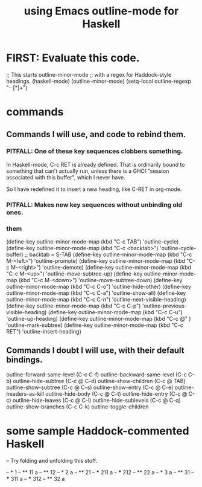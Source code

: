 :PROPERTIES:
:ID:       9c31bbf8-2396-4329-a5df-be769f8679b7
:ROAM_ALIASES: "outline-mode & Haskell" "Haskell & outline-mode"
:END:
#+title: using Emacs outline-mode for Haskell
* FIRST: Evaluate this code.
;; This starts outline-minor-mode
;; with a regex for Haddock-style headings.
(haskell-mode)
(outline-minor-mode)
(setq-local outline-regexp "-- [*]+")
* commands
** Commands I will use, and code to rebind them.
*** PITFALL: One of these key sequences clobbers something.
    In Haskell-mode, C-c RET is already defined.
    That is ordinarily bound to something that can't actually run,
    unless there is a GHCI "session associated with this buffer",
    which I never have.

    So I have redefined it to insert a new heading,
    like C-RET in org-mode.
*** PITFALL: Makes new key sequences without unbinding old ones.
*** them
    (define-key outline-minor-mode-map (kbd "C-c TAB")
      'outline-cycle)
    (define-key outline-minor-mode-map (kbd "C-c <backtab>")
      'outline-cycle-buffer)           ;; backtab = S-TAB
    (define-key outline-minor-mode-map (kbd "C-c M-<left>")
      'outline-promote)
    (define-key outline-minor-mode-map (kbd "C-c M-<right>")
      'outline-demote)
    (define-key outline-minor-mode-map (kbd "C-c M-<up>")
      'outline-move-subtree-up)
    (define-key outline-minor-mode-map (kbd "C-c M-<down>")
      'outline-move-subtree-down)
    (define-key outline-minor-mode-map (kbd "C-c C-o") 'outline-hide-other)
    (define-key outline-minor-mode-map (kbd "C-c C-a") 'outline-show-all)
    (define-key outline-minor-mode-map (kbd "C-c C-n") 'outline-next-visible-heading)
    (define-key outline-minor-mode-map (kbd "C-c C-p") 'outline-previous-visible-heading)
    (define-key outline-minor-mode-map (kbd "C-c C-u") 'outline-up-heading)
    (define-key outline-minor-mode-map (kbd "C-c @"  ) 'outline-mark-subtree)
    (define-key outline-minor-mode-map (kbd "C-c RET") 'outline-insert-heading)
** Commands I doubt I will use, with their default bindings.
outline-forward-same-level (C-c C-f)
outline-backward-same-level (C-c C-b)
outline-hide-subtree (C-c @ C-d)
outline-show-children (C-c @ TAB)
outline-show-subtree (C-c @ C-s)
outline-show-entry (C-c @ C-e)
outline-headers-as-kill
outline-hide-body (C-c @ C-t)
outline-hide-entry (C-c @ C-c)
outline-hide-leaves (C-c @ C-l)
outline-hide-sublevels (C-c @ C-q)
outline-show-branches (C-c C-k)
outline-toggle-children
* some sample Haddock-commented Haskell
-- Try folding and unfolding this stuff.

-- * 1
-- ** 11
      a
-- ** 12
-- * 2
     a
-- ** 21
-- *** 211
       a
-- *** 212
-- ** 22
      a
-- * 3
     a
-- ** 31
-- *** 311
       a
-- *** 312
-- ** 32
      a
